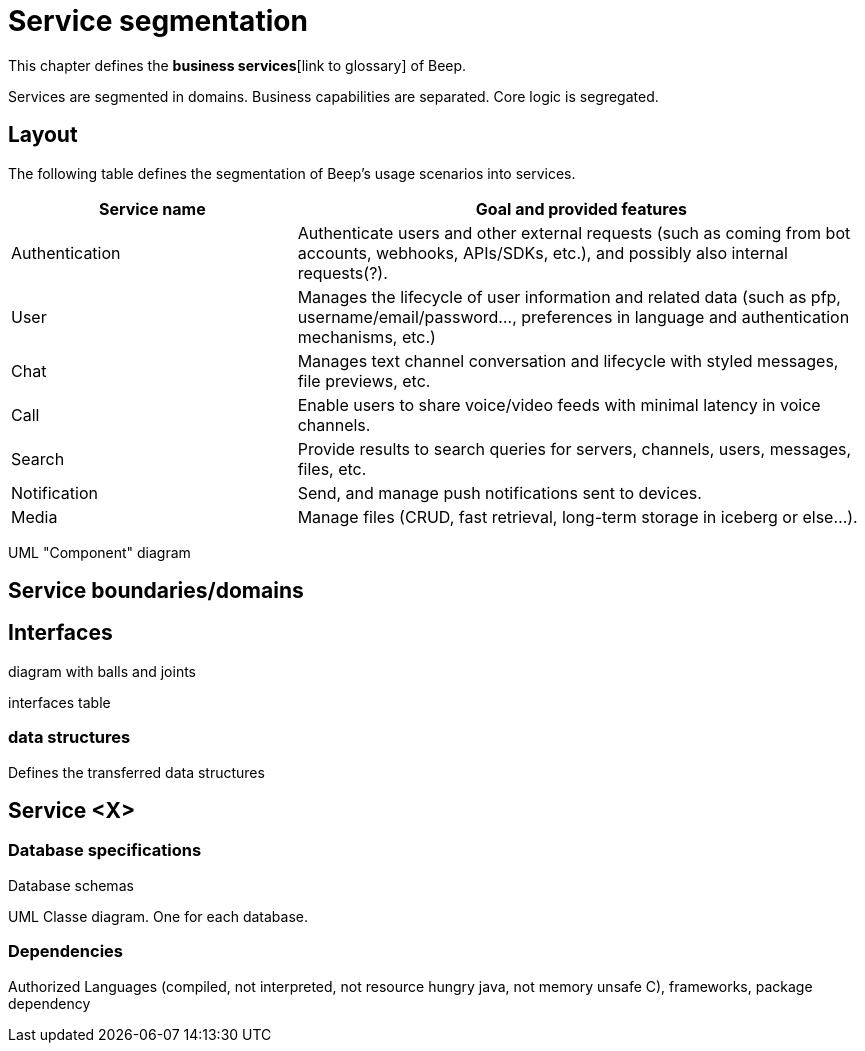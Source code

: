 = Service segmentation

This chapter defines the *business services*[link to glossary] of Beep.

Services are segmented in domains. Business capabilities are separated. Core logic is segregated.

== Layout

The following table defines the segmentation of Beep's usage scenarios into services.


[cols="1,2"]
|===
|Service name |Goal and provided features

|Authentication
|Authenticate users and other external requests (such as coming from bot accounts, webhooks, APIs/SDKs, etc.), and possibly also internal requests(?).

|User
|Manages the lifecycle of user information and related data (such as pfp, username/email/password..., preferences in language and authentication mechanisms, etc.)

|Chat
|Manages text channel conversation and lifecycle with styled messages, file previews, etc.

|Call
|Enable users to share voice/video feeds with minimal latency in voice channels.

|Search
|Provide results to search queries for servers, channels, users, messages, files, etc.

|Notification
|Send, and manage push notifications sent to devices.

|Media
|Manage files (CRUD, fast retrieval, long-term storage in iceberg or else...).

|===

UML "Component" diagram

== Service boundaries/domains

== Interfaces

diagram with balls and joints

interfaces table

=== data structures

Defines the transferred data structures

== Service <X>

=== Database specifications

Database schemas

UML Classe diagram. One for each database.

=== Dependencies

Authorized Languages (compiled, not interpreted, not resource hungry java, not memory unsafe C), frameworks, package dependency